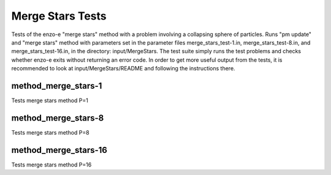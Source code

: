 ------------------
Merge Stars Tests
------------------

Tests of the enzo-e "merge stars" method with a problem involving a collapsing sphere of particles. Runs "pm update" and "merge stars" method with parameters set in the parameter files merge_stars_test-1.in, merge_stars_test-8.in, and merge_stars_test-16.in, in the directory: input/MergeStars. The test suite simply runs the test problems and checks whether enzo-e exits without returning an error code. In order to get more useful output from the tests, it is recommended to look at input/MergeStars/README and following the instructions there.  

method_merge_stars-1
====================

Tests merge stars method P=1


method_merge_stars-8
====================

Tests merge stars method P=8

method_merge_stars-16
=====================

Tests merge stars method P=16
 
